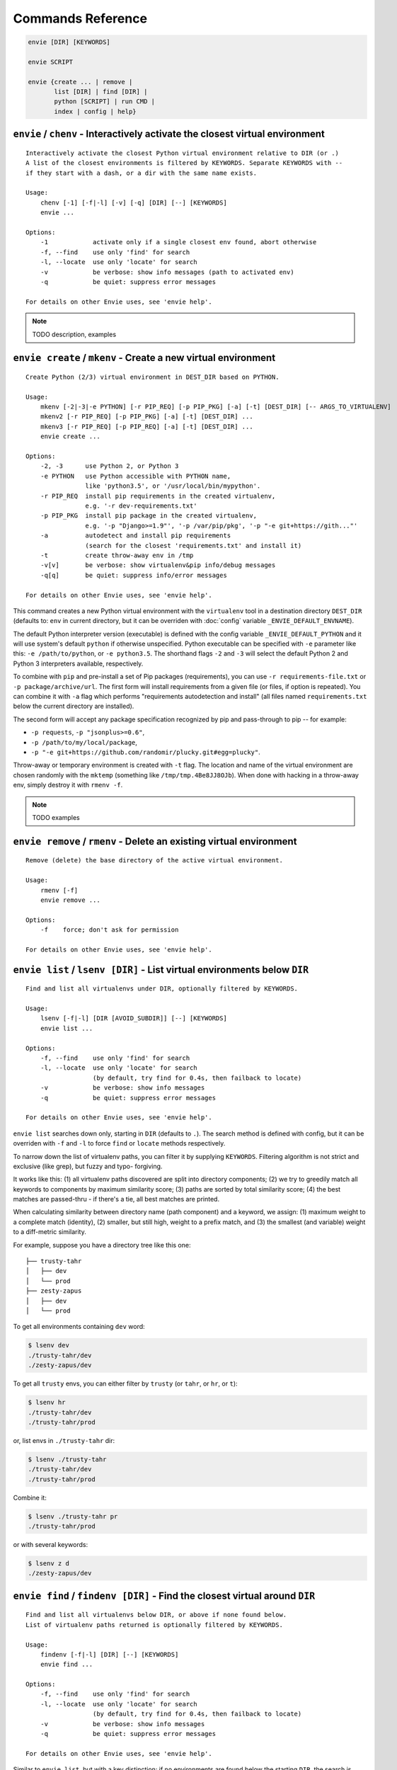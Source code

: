 Commands Reference
==================

.. code-block:: bash

    envie [DIR] [KEYWORDS]

    envie SCRIPT

    envie {create ... | remove |
           list [DIR] | find [DIR] |
           python [SCRIPT] | run CMD |
           index | config | help}



``envie`` / ``chenv`` - Interactively activate the closest virtual environment
------------------------------------------------------------------------------

::

    Interactively activate the closest Python virtual environment relative to DIR (or .)
    A list of the closest environments is filtered by KEYWORDS. Separate KEYWORDS with --
    if they start with a dash, or a dir with the same name exists.

    Usage:
        chenv [-1] [-f|-l] [-v] [-q] [DIR] [--] [KEYWORDS]
        envie ...

    Options:
        -1            activate only if a single closest env found, abort otherwise
        -f, --find    use only 'find' for search
        -l, --locate  use only 'locate' for search
        -v            be verbose: show info messages (path to activated env)
        -q            be quiet: suppress error messages

    For details on other Envie uses, see 'envie help'.


.. note:: TODO description, examples



``envie create`` / ``mkenv`` - Create a new virtual environment
---------------------------------------------------------------

::

    Create Python (2/3) virtual environment in DEST_DIR based on PYTHON.

    Usage:
        mkenv [-2|-3|-e PYTHON] [-r PIP_REQ] [-p PIP_PKG] [-a] [-t] [DEST_DIR] [-- ARGS_TO_VIRTUALENV]
        mkenv2 [-r PIP_REQ] [-p PIP_PKG] [-a] [-t] [DEST_DIR] ...
        mkenv3 [-r PIP_REQ] [-p PIP_REQ] [-a] [-t] [DEST_DIR] ...
        envie create ...

    Options:
        -2, -3      use Python 2, or Python 3
        -e PYTHON   use Python accessible with PYTHON name,
                    like 'python3.5', or '/usr/local/bin/mypython'.
        -r PIP_REQ  install pip requirements in the created virtualenv,
                    e.g. '-r dev-requirements.txt'
        -p PIP_PKG  install pip package in the created virtualenv,
                    e.g. '-p "Django>=1.9"', '-p /var/pip/pkg', '-p "-e git+https://gith..."'
        -a          autodetect and install pip requirements
                    (search for the closest 'requirements.txt' and install it)
        -t          create throw-away env in /tmp
        -v[v]       be verbose: show virtualenv&pip info/debug messages
        -q[q]       be quiet: suppress info/error messages

    For details on other Envie uses, see 'envie help'.


This command creates a new Python virtual environment with the ``virtualenv``
tool in a destination directory ``DEST_DIR`` (defaults to: ``env`` in current
directory, but it can be overriden with :doc:`config` variable ``_ENVIE_DEFAULT_ENVNAME``).

The default Python interpreter version (executable) is defined with the config
variable ``_ENVIE_DEFAULT_PYTHON`` and it will use system's default ``python``
if otherwise unspecified. Python executable can be specified with ``-e``
parameter like this: ``-e /path/to/python``, or ``-e python3.5``. The shorthand
flags ``-2`` and ``-3`` will select the default Python 2 and Python 3
interpreters available, respectively.

To combine with ``pip`` and pre-install a set of Pip packages (requirements),
you can use ``-r requirements-file.txt`` or  ``-p package/archive/url``. The
first form will install requirements from a given file (or files, if option is
repeated). You can combine it with ``-a`` flag which performs "requirements
autodetection and install" (all files named ``requirements.txt`` below the
current directory are installed).

The second form will accept any package specification recognized by
pip and pass-through to pip -- for example:

- ``-p requests``, ``-p "jsonplus>=0.6"``,
- ``-p /path/to/my/local/package``,
- ``-p "-e git+https://github.com/randomir/plucky.git#egg=plucky"``.

Throw-away or temporary environment is created with ``-t`` flag. The location
and name of the virtual environment are chosen randomly with the ``mktemp``
(something like ``/tmp/tmp.4Be8JJ8OJb``). When done with hacking in a throw-away
env, simply destroy it with ``rmenv -f``.

.. note:: TODO examples



``envie remove`` / ``rmenv`` - Delete an existing virtual environment
---------------------------------------------------------------------

::

    Remove (delete) the base directory of the active virtual environment.

    Usage:
        rmenv [-f]
        envie remove ...

    Options:
        -f    force; don't ask for permission

    For details on other Envie uses, see 'envie help'.



``envie list`` / ``lsenv [DIR]`` - List virtual environments below ``DIR``
--------------------------------------------------------------------------

::

    Find and list all virtualenvs under DIR, optionally filtered by KEYWORDS.

    Usage:
        lsenv [-f|-l] [DIR [AVOID_SUBDIR]] [--] [KEYWORDS]
        envie list ...

    Options:
        -f, --find    use only 'find' for search
        -l, --locate  use only 'locate' for search
                      (by default, try find for 0.4s, then failback to locate)
        -v            be verbose: show info messages
        -q            be quiet: suppress error messages

    For details on other Envie uses, see 'envie help'.


``envie list`` searches down only, starting in ``DIR`` (defaults to ``.``).
The search method is defined with config, but it can be overriden with ``-f``
and ``-l`` to force ``find`` or ``locate`` methods respectively.

To narrow down the list of virtualenv paths, you can filter it by supplying ``KEYWORDS``.
Filtering algorithm is not strict and exclusive (like grep), but fuzzy and typo- forgiving.

It works like this: (1) all virtualenv paths discovered are split into directory components;
(2) we try to greedily match all keywords to components by maximum similarity score;
(3) paths are sorted by total similarity score; (4) the best matches are passed-thru - if
there's a tie, all best matches are printed.

When calculating similarity between directory name (path component) and a keyword, we
assign: (1) maximum weight to a complete match (identity), (2) smaller, but still high, weight
to a prefix match, and (3) the smallest (and variable) weight to a diff-metric similarity.

For example, suppose you have a directory tree like this one::

    ├── trusty-tahr
    │   ├── dev
    │   └── prod
    ├── zesty-zapus
    │   ├── dev
    │   └── prod

To get all environments containing ``dev`` word:

.. code-block:: bash

    $ lsenv dev
    ./trusty-tahr/dev
    ./zesty-zapus/dev

To get all ``trusty`` envs, you can either filter by ``trusty`` (or ``tahr``, or ``hr``, or ``t``):

.. code-block:: bash

    $ lsenv hr
    ./trusty-tahr/dev
    ./trusty-tahr/prod

or, list envs in ``./trusty-tahr`` dir:

.. code-block:: bash

    $ lsenv ./trusty-tahr
    ./trusty-tahr/dev
    ./trusty-tahr/prod

Combine it:

.. code-block:: bash

    $ lsenv ./trusty-tahr pr
    ./trusty-tahr/prod

or with several keywords:

.. code-block:: bash

    $ lsenv z d
    ./zesty-zapus/dev



``envie find`` / ``findenv [DIR]`` - Find the closest virtual around ``DIR``
----------------------------------------------------------------------------

::

    Find and list all virtualenvs below DIR, or above if none found below.
    List of virtualenv paths returned is optionally filtered by KEYWORDS.

    Usage:
        findenv [-f|-l] [DIR] [--] [KEYWORDS]
        envie find ...

    Options:
        -f, --find    use only 'find' for search
        -l, --locate  use only 'locate' for search
                      (by default, try find for 0.4s, then failback to locate)
        -v            be verbose: show info messages
        -q            be quiet: suppress error messages

    For details on other Envie uses, see 'envie help'.


Similar to ``envie list``, but with a key distinction: if no environments are
found below the starting ``DIR``, the search is being expanded -- level by level
up -- until at least one virtual environment is found.

Description of discovery methods (``--find``/``--locate``), as well as keywords
filtering behaviour given for ``envie list``/``lsenv`` apply here also.
